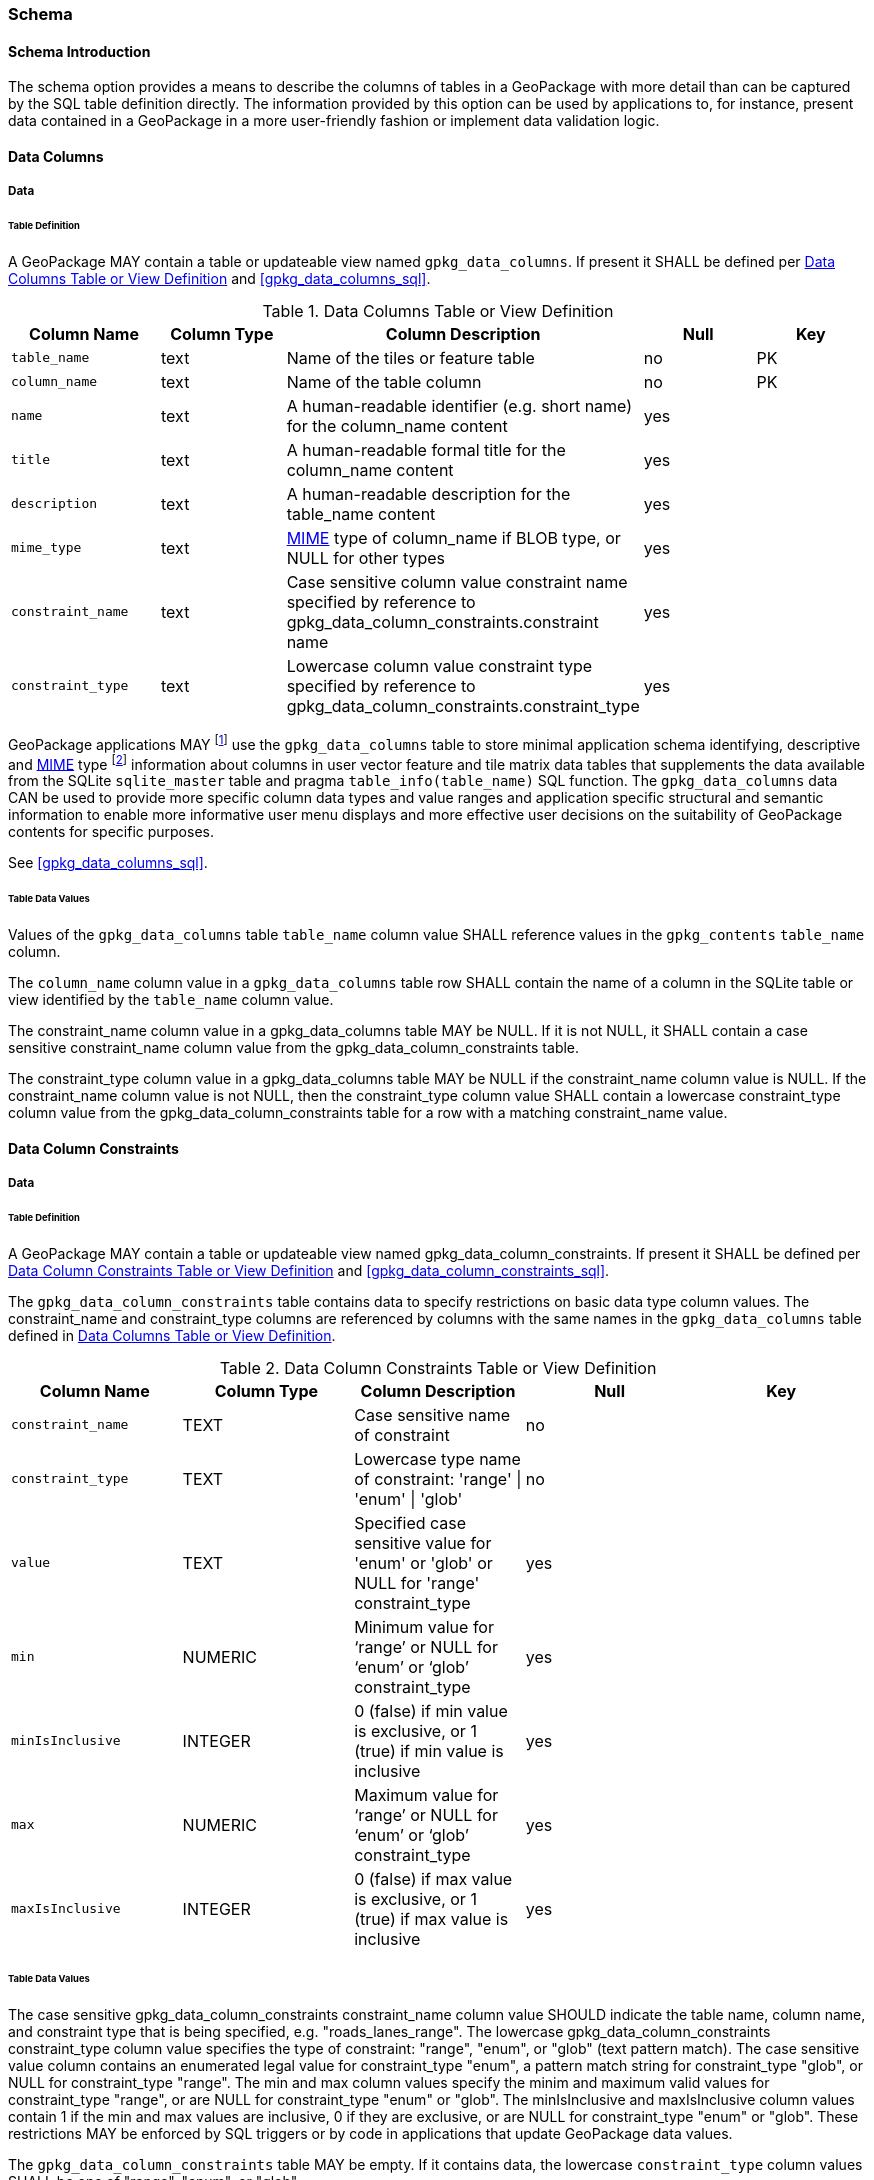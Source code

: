 === Schema

==== Schema Introduction

The schema option provides a means to describe the columns of tables in a GeoPackage with more detail than can be captured by the SQL table definition directly.
The information provided by this option can be used by applications to, for instance, present data contained in a GeoPackage in a more user-friendly fashion or implement data validation logic.

==== Data Columns

===== Data

====== Table Definition

[requirement]
A GeoPackage MAY contain a table or updateable view named `gpkg_data_columns`.
If present it SHALL be defined per <<gpkg_data_columns_cols>> and <<gpkg_data_columns_sql>>.

[[gpkg_data_columns_cols]]
.Data Columns Table or View Definition
[cols=",,,,",options="header",]
|=======================================================================
|Column Name |Column Type |Column Description |Null |Key
|`table_name` |text |Name of the tiles or feature table |no |PK
|`column_name` |text |Name of the table column |no |PK
|`name` |text |A human-readable identifier (e.g. short name) for the column_name content |yes |
|`title` |text |A human-readable formal title for the column_name content |yes |
|`description` |text |A human-readable description for the table_name content |yes |
|`mime_type` |text |http://www.iana.org/assignments/media-types/index.html[MIME] type of column_name if BLOB type, or NULL for other types |yes |
|`constraint_name` |text |Case sensitive column value constraint name specified by reference to  gpkg_data_column_constraints.constraint name |yes |
|`constraint_type` |text |Lowercase column value constraint type  specified by reference to gpkg_data_column_constraints.constraint_type |yes |
|=======================================================================

:data_cols_foot1: footnote:[A GeoPackage is not required to contain a gpkg_data_columns table. The gpkg_data_columns table in a GeoPackage MAY be empty.]
:data_cols_foot2: footnote:[GeoPackages MAY contain MIME types other than the raster image types specified in clauses <<tile_enc_png>>, <<tile_enc_jpeg>>, <<tile_enc_webp>>, <<tile_enc_tiff>> and <<tile_enc_nitf>> as feature attributes, but they are not required to do so.]

GeoPackage applications MAY {data_cols_foot1} use the `gpkg_data_columns` table to store minimal application schema identifying, descriptive and http://www.iana.org/assignments/media-types/index.html[MIME] type {data_cols_foot2} information about columns in user vector feature and tile matrix data tables that supplements the data available from the SQLite `sqlite_master` table and pragma `table_info(table_name)` SQL function.
The `gpkg_data_columns` data CAN be used to provide more specific column data types and value ranges and application specific structural and semantic information to enable more informative user menu displays and more effective user decisions on the suitability of GeoPackage contents for specific purposes.

See <<gpkg_data_columns_sql>>.

====== Table Data Values

[requirement]
Values of the `gpkg_data_columns` table `table_name` column value SHALL reference values in the `gpkg_contents` `table_name` column.

[requirement]
The `column_name` column value in a `gpkg_data_columns` table row SHALL contain the name of a column in the SQLite table or view identified by the `table_name` column value.

[requirement]
The constraint_name column value in a gpkg_data_columns table MAY be NULL.
If it is not NULL, it SHALL contain a case sensitive constraint_name column value from the gpkg_data_column_constraints table.

[requirement]
The constraint_type column value in a gpkg_data_columns table MAY be NULL if the constraint_name column value is NULL.
If the constraint_name column value is not NULL, then the constraint_type column value SHALL contain a lowercase constraint_type column value from the gpkg_data_column_constraints table for a row with a matching constraint_name value.

==== Data Column Constraints

===== Data

====== Table Definition

[requirement]
A GeoPackage MAY contain a table or updateable view named gpkg_data_column_constraints.
If present it SHALL be defined per <<gpkg_data_column_constraints_cols>> and <<gpkg_data_column_constraints_sql>>.

The `gpkg_data_column_constraints` table contains data to specify restrictions on basic data type column values.
The constraint_name and constraint_type columns are referenced by columns with the same names in the `gpkg_data_columns` table defined in <<gpkg_data_columns_cols>>.

[[gpkg_data_column_constraints_cols]]
.Data Column Constraints Table or View Definition
[cols=",,,,",options="header",]
|=======================================================================
|Column Name |Column Type |Column Description |Null |Key
|`constraint_name` |TEXT |Case sensitive name of constraint |no |
|`constraint_type` |TEXT |Lowercase type name of constraint: 'range' \| 'enum' \| 'glob' |no |
|`value` |TEXT |Specified case sensitive value for 'enum' or 'glob' or NULL for 'range' constraint_type |yes |
|`min` |NUMERIC |Minimum value for ‘range’ or NULL for ‘enum’ or ‘glob’ constraint_type |yes |
|`minIsInclusive` |INTEGER |0 (false) if min value is exclusive, or 1 (true) if min value is inclusive |yes |
|`max` |NUMERIC |Maximum value for ‘range’ or NULL for ‘enum’ or ‘glob’ constraint_type |yes |
|`maxIsInclusive` |INTEGER | 0 (false) if max value is exclusive, or 1 (true) if max value is inclusive |yes |
|=======================================================================

====== Table Data Values

The case sensitive gpkg_data_column_constraints constraint_name column value SHOULD indicate the table name, column name, and constraint type that is being specified, e.g. "roads_lanes_range".
The lowercase gpkg_data_column_constraints constraint_type column value specifies the type of constraint: "range", "enum", or "glob" (text pattern match).
The case sensitive value column contains an enumerated legal value for constraint_type "enum", a pattern match string for constraint_type "glob", or NULL for constraint_type "range".
The min and max column values specify the minim and maximum valid values for constraint_type "range", or are NULL for constraint_type "enum" or "glob".
The minIsInclusive and maxIsInclusive column values contain 1 if the min and max values are inclusive, 0 if they are exclusive, or are NULL for constraint_type "enum" or "glob".
These restrictions MAY be enforced by SQL triggers or by code in applications that update GeoPackage data values.

[requirement]
The `gpkg_data_column_constraints` table MAY be empty.
If it contains data, the lowercase `constraint_type` column values SHALL be one of "range", "enum", or "glob".

[requirement]
The `gpkg_data_column_constraints` table MAY be empty.
If it contains rows with constraint_type column values of "range", the `value` column values for those rows SHALL be NULL.

[requirement]
The `gpkg_data_column_constraints` table MAY be empty.
If it contains rows with `constraint_type` column values of "range", the `min` column values for those rows SHALL be NOT NULL and less than the `max` column value which shall be NOT NULL.

[requirement]
The `gpkg_data_column_constraints` table MAY be empty.
If it contains rows with `constraint_type` column values of "range", the `minIsInclusive` and `maxIsInclusive` column values for those rows SHALL be 0 or 1.

[requirement]
The `gpkg_data_column_constraints` table MAY be empty.
If it contains rows with `constraint_type` column values of "enum" or "glob", the `min`, `max`, `minIsInclusive` and `maxIsInclusive` column values for those rows SHALL be NULL.

[requirement]
The `gpkg_data_column_constraints` table MAY be empty.
If it contains rows with `constraint_type` column values of "enum" or "glob", the `value` column SHALL NOT be NULL.
